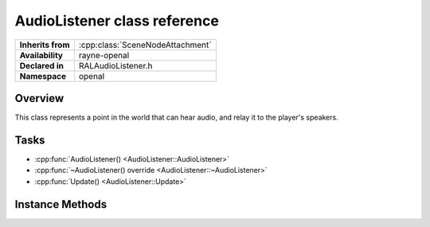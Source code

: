 .. _ralaudio_listener.rst

*****************************
AudioListener class reference
*****************************

.. namespace:: RN
.. namespace:: openal
.. class:: AudioListener

+-------------------+----------------------------------+
| **Inherits from** | :cpp:class:`SceneNodeAttachment` |
+-------------------+----------------------------------+
| **Availability**  | rayne-openal                     |
+-------------------+----------------------------------+
| **Declared in**   | RALAudioListener.h               |
+-------------------+----------------------------------+
| **Namespace**     | openal                           |
+-------------------+----------------------------------+

Overview
========

This class represents a point in the world that can hear audio, and relay it to the player's speakers.

Tasks
=====

* :cpp:func:`AudioListener() <AudioListener::AudioListener>`
* :cpp:func:`~AudioListener() override <AudioListener::~AudioListener>`	
* :cpp:func:`Update() <AudioListener::Update>`

Instance Methods
================

.. class:: AudioListener

	.. function:: AudioListener()
	
		Default constructor.

	.. function:: ~AudioListener() override
			
		Default destructor.

	.. function:: void Update(float delta)

		Call on update.